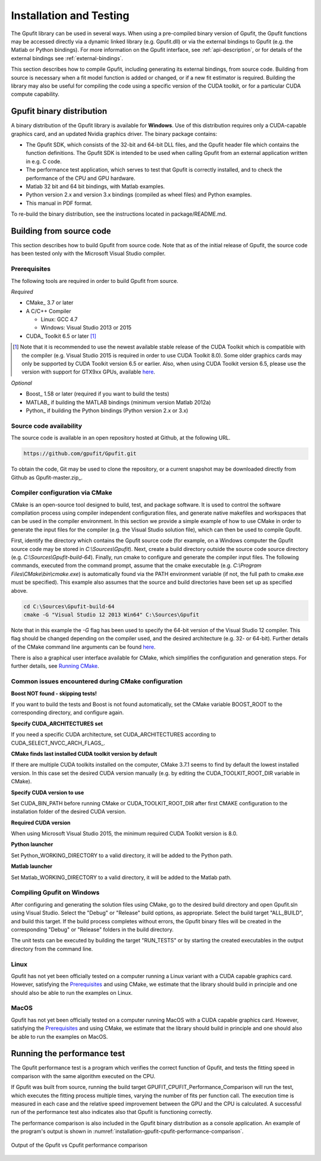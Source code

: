 .. _installation-and-testing:

========================
Installation and Testing
========================

The Gpufit library can be used in several ways. When using a pre-compiled
binary version of Gpufit, the Gpufit functions may be accessed directly via 
a dynamic linked library (e.g. Gpufit.dll) or via the external bindings to 
Gpufit (e.g. the Matlab or Python bindings). For more information on the
Gpufit interface, see :ref:`api-description`, or for details of the external
bindings see :ref:`external-bindings`.

This section describes how to compile Gpufit, including generating its 
external bindings, from source code. Building from source is necessary when
a fit model function is added or changed, or if a new fit estimator is required.
Building the library may also be useful for compiling the code using a 
specific version of the CUDA toolkit, or for a particular CUDA compute 
capability. 

Gpufit binary distribution
++++++++++++++++++++++++++

A binary distribution of the Gpufit library is available for **Windows**.
Use of this distribution requires only a CUDA-capable graphics card, and an
updated Nvidia graphics driver. The binary package contains:

- The Gpufit SDK, which consists of the 32-bit and 64-bit DLL files, and 
  the Gpufit header file which contains the function definitions. The Gpufit
  SDK is intended to be used when calling Gpufit from an external application
  written in e.g. C code.
- The performance test application, which serves to test that Gpufit is 
  correctly installed, and to check the performance of the CPU and GPU hardware.
- Matlab 32 bit and 64 bit bindings, with Matlab examples.
- Python version 2.x and version 3.x bindings (compiled as wheel files) and
  Python examples.
- This manual in PDF format.

To re-build the binary distribution, see the instructions located in 
package/README.md.

Building from source code
+++++++++++++++++++++++++

This section describes how to build Gpufit from source code. Note that as of
the initial release of Gpufit, the source code has been tested only with the 
Microsoft Visual Studio compiler.

Prerequisites
-------------

The following tools are required in order to build Gpufit from source.

*Required*

* CMake_ 3.7 or later
* A C/C++ Compiler

  * Linux: GCC 4.7
  * Windows: Visual Studio 2013 or 2015

* CUDA_ Toolkit 6.5 or later [#]_

.. [#] Note that it is recommended to use the newest available stable release of the CUDA Toolkit which is compatible
    with the compiler (e.g. Visual Studio 2015 is required in order to use CUDA Toolkit 8.0). Some older graphics cards
    may only be supported by CUDA Toolkit version 6.5 or earlier. Also, when using CUDA Toolkit version 6.5, please use
    the version with support for GTX9xx GPUs, available `here <https://developer.nvidia.com/cuda-downloads-geforce-gtx9xx>`__.

*Optional*

* Boost_ 1.58 or later (required if you want to build the tests)
* MATLAB_ if building the MATLAB bindings (minimum version Matlab 2012a)
* Python_ if building the Python bindings (Python version 2.x or 3.x)

Source code availability
------------------------

The source code is available in an open repository hosted at Github, at the 
following URL.

.. code-block:: bash

    https://github.com/gpufit/Gpufit.git

To obtain the code, Git may be used to clone the repository, or a current 
snapshot may be downloaded directly from Github as Gpufit-master.zip_.

Compiler configuration via CMake
--------------------------------

CMake is an open-source tool designed to build, test, and package software. 
It is used to control the software compilation process using compiler 
independent configuration files, and generate native makefiles and workspaces 
that can be used in the compiler environment. In this section we provide a
simple example of how to use CMake in order to generate the input files for the
compiler (e.g. the Visual Studio solution file), which can then be used to 
compile Gpufit.

First, identify the directory which contains the Gpufit source code 
(for example, on a Windows computer the Gpufit source code may be stored in 
*C:\\Sources\\Gpufit*). Next, create a build directory outside the
source code source directory (e.g. *C:\\Sources\\Gpufit-build-64*). Finally, 
run cmake to configure and generate the compiler input files. The following
commands, executed from the command prompt, assume that the cmake executable
(e.g. *C:\\Program Files\\CMake\\bin\\cmake.exe*) is automatically found 
via the PATH environment variable (if not, the full path to cmake.exe must be
specified). This example also assumes that the source and build directories
have been set up as specified above.

.. code-block:: bash

    cd C:\Sources\Gpufit-build-64
    cmake -G "Visual Studio 12 2013 Win64" C:\Sources\Gpufit

Note that in this example the *-G* flag has been used to specify the 
64-bit version of the Visual Studio 12 compiler. This flag should be changed
depending on the compiler used, and the desired architecture 
(e.g. 32- or 64-bit). Further details of the CMake command line arguments
can be found `here <https://cmake.org/cmake/help/latest/manual/cmake.1.html>`__.

There is also a graphical user interface available for CMake, which simplifies
the configuration and generation steps. For further details, see
`Running CMake <https://cmake.org/runningcmake/>`_.

Common issues encountered during CMake configuration
----------------------------------------------------

**Boost NOT found - skipping tests!**

If you want to build the tests and Boost is not found automatically, set the 
CMake variable BOOST_ROOT to the corresponding directory, and configure again.

**Specify CUDA_ARCHITECTURES set**

If you need a specific CUDA architecture, set CUDA_ARCHITECTURES according 
to CUDA_SELECT_NVCC_ARCH_FLAGS_.

**CMake finds last installed CUDA toolkit version by default**

If there are multiple CUDA toolkits installed on the computer, CMake 3.7.1 
seems to find by default the lowest installed version. In this case set the desired CUDA
version manually (e.g. by editing the CUDA_TOOLKIT_ROOT_DIR variable in CMake).

**Specify CUDA version to use**

Set CUDA_BIN_PATH before running CMake or CUDA_TOOLKIT_ROOT_DIR after 
first CMAKE configuration to the installation folder of the desired 
CUDA version.

**Required CUDA version**

When using Microsoft Visual Studio 2015, the minimum required CUDA Toolkit 
version is 8.0.

**Python launcher**

Set Python_WORKING_DIRECTORY to a valid directory, it will be added to the 
Python path.

**Matlab launcher**

Set Matlab_WORKING_DIRECTORY to a valid directory, it will be added to 
the Matlab path.

Compiling Gpufit on Windows
---------------------------

After configuring and generating the solution files using CMake, go to the 
desired build directory and open Gpufit.sln using Visual Studio. Select the
"Debug" or "Release" build options, as appropriate. Select the build target
"ALL_BUILD", and build this target. If the build process completes
without errors, the Gpufit binary files will be created in the corresponding 
"Debug" or "Release" folders in the build directory.

The unit tests can be executed by building the target "RUN_TESTS" or by 
starting the created executables in the output directory from
the command line.

Linux
-----

Gpufit has not yet been officially tested on a computer running a Linux variant 
with a CUDA capable graphics card. However, satisfying the Prerequisites_ and
using CMake, we estimate that the library should build in principle and one
should also be able to run the examples on Linux.

MacOS
-----

Gpufit has not yet been officially tested on a computer running MacOS with a 
CUDA capable graphics card. However, satisfying the Prerequisites_ and using
CMake, we estimate that the library should build in principle and one
should also be able to run the examples on MacOS.

Running the performance test
++++++++++++++++++++++++++++

The Gpufit performance test is a program which verifies the correct function
of Gpufit, and tests the fitting speed in comparison with the same algorithm
executed on the CPU.

If Gpufit was built from source, running the build target 
GPUFIT_CPUFIT_Performance_Comparison will run the test, which executes the 
fitting process multiple times, varying the number of fits per function call.
The execution time is measured in each case and the relative speed improvement 
between the GPU and the CPU is calculated. A successful run of the performance
test also indicates also that Gpufit is functioning correctly.

The performance comparison is also included in the Gpufit binary distribution
as a console application. An example of the program's output is
shown in :numref:`installation-gpufit-cpufit-performance-comparison`.

.. _installation-gpufit-cpufit-performance-comparison:

.. figure:: /images/GPUFIT_CPUFIT_Performance_Comparison.png
   :width: 10 cm
   :align: center

   Output of the Gpufit vs Cpufit performance comparison

